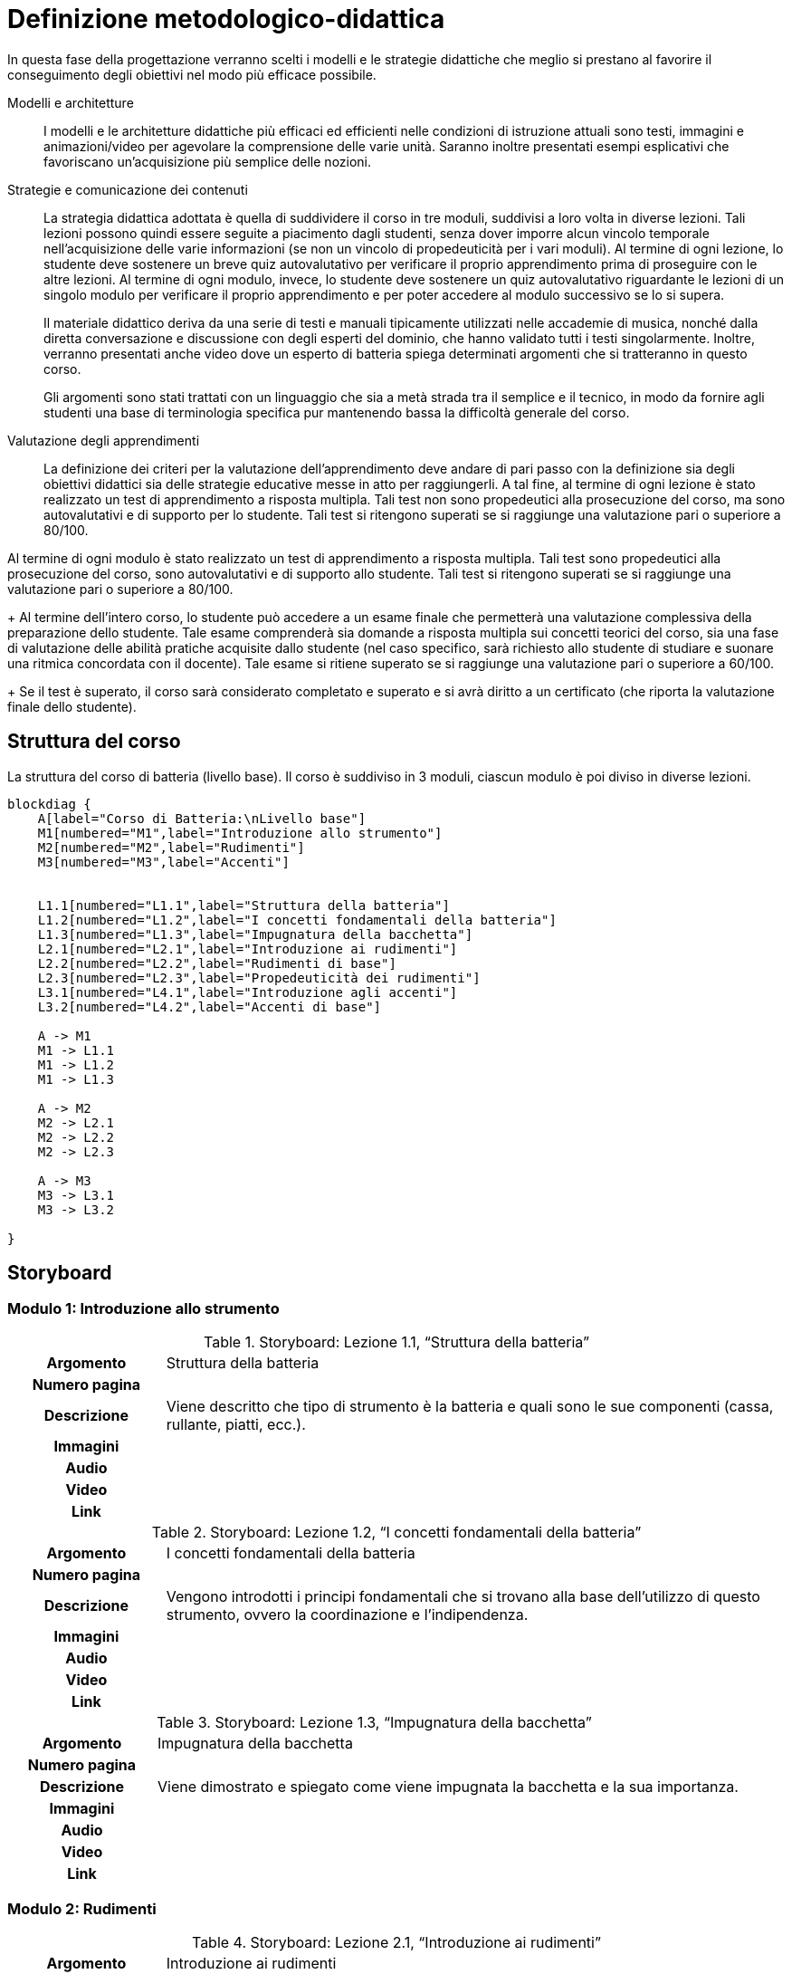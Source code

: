 = Definizione metodologico-didattica

In questa fase della progettazione verranno scelti i modelli e le strategie
didattiche che meglio si prestano al favorire il conseguimento degli obiettivi
nel modo più efficace possibile.

Modelli e architetture:: I modelli e le architetture didattiche più efficaci ed
efficienti nelle condizioni di istruzione attuali sono testi, immagini e
animazioni/video per agevolare la comprensione delle varie unità. Saranno
inoltre presentati esempi esplicativi che favoriscano un'acquisizione più
semplice delle nozioni.

Strategie e comunicazione dei contenuti:: La strategia didattica adottata è
quella di suddividere il corso in tre moduli, suddivisi a loro volta in diverse lezioni.
Tali lezioni possono quindi essere seguite a piacimento dagli studenti, senza
dover imporre alcun vincolo temporale nell'acquisizione delle varie informazioni
(se non un vincolo di propedeuticità per i vari moduli). Al termine di ogni lezione, lo studente deve sostenere un breve quiz autovalutativo per verificare il proprio apprendimento prima di proseguire con le altre lezioni. Al termine di ogni modulo, invece, lo
studente deve sostenere un quiz autovalutativo riguardante le lezioni di un singolo modulo per verificare il proprio
apprendimento e per poter accedere al modulo successivo se lo si supera.
+
Il materiale didattico deriva da una serie di testi e manuali tipicamente
utilizzati nelle accademie di musica, nonché dalla diretta conversazione e
discussione con degli esperti del dominio, che hanno validato tutti i testi
singolarmente. Inoltre, verranno presentati anche video dove un esperto di batteria spiega determinati argomenti che si tratteranno in questo corso.
+
Gli argomenti sono stati trattati con un linguaggio che sia a metà strada tra il
semplice e il tecnico, in modo da fornire agli studenti una base di terminologia
specifica pur mantenendo bassa la difficoltà generale del corso.

Valutazione degli apprendimenti:: La definizione dei criteri per la valutazione
dell'apprendimento deve andare di pari passo con la definizione sia degli
obiettivi didattici sia delle strategie educative messe in atto per
raggiungerli. A tal fine, al termine di ogni lezione è stato realizzato un test di apprendimento a risposta multipla. Tali test non sono propedeutici alla prosecuzione del corso, ma sono autovalutativi e di supporto per lo studente. Tali test si ritengono superati se si raggiunge una valutazione pari o superiore a 80/100.

Al termine di ogni modulo è stato realizzato un test di
apprendimento a risposta multipla. Tali test sono propedeutici alla
prosecuzione del corso, sono autovalutativi e di supporto allo studente. Tali
test si ritengono superati se si raggiunge una valutazione pari o superiore a
80/100.
+
Al termine dell'intero corso, lo studente può accedere a un esame finale che
permetterà una valutazione complessiva della preparazione dello studente. Tale
esame comprenderà sia domande a risposta multipla sui concetti teorici del
corso, sia una fase di valutazione delle abilità pratiche acquisite dallo
studente (nel caso specifico, sarà richiesto allo studente di studiare e suonare
una ritmica concordata con il docente). Tale esame si ritiene superato se si
raggiunge una valutazione pari o superiore a 60/100.
+
Se il test è superato, il corso sarà considerato completato e superato e si avrà diritto a un certificato (che riporta la valutazione finale dello studente).

== Struttura del corso

.La struttura del corso di batteria (livello base). Il corso è suddiviso in 3 moduli, ciascun modulo è poi diviso in diverse lezioni.
[blockdiag,"corso-batteria", svg, width="80%"]
-----
blockdiag {    
    A[label="Corso di Batteria:\nLivello base"]
    M1[numbered="M1",label="Introduzione allo strumento"]
    M2[numbered="M2",label="Rudimenti"]
    M3[numbered="M3",label="Accenti"]
   

    L1.1[numbered="L1.1",label="Struttura della batteria"]
    L1.2[numbered="L1.2",label="I concetti fondamentali della batteria"]
    L1.3[numbered="L1.3",label="Impugnatura della bacchetta"]
    L2.1[numbered="L2.1",label="Introduzione ai rudimenti"]
    L2.2[numbered="L2.2",label="Rudimenti di base"]
    L2.3[numbered="L2.3",label="Propedeuticità dei rudimenti"]
    L3.1[numbered="L4.1",label="Introduzione agli accenti"]
    L3.2[numbered="L4.2",label="Accenti di base"]
    
    A -> M1
    M1 -> L1.1
    M1 -> L1.2
    M1 -> L1.3
    
    A -> M2
    M2 -> L2.1
    M2 -> L2.2
    M2 -> L2.3
    
    A -> M3
    M3 -> L3.1
    M3 -> L3.2
    
}
-----

== Storyboard

=== Modulo 1: Introduzione allo strumento

.Storyboard: Lezione 1.1, "`Struttura della batteria`"
[cols="<.^20h,<.^80"]
|===
| Argomento | Struttura della batteria
| Numero pagina | 
| Descrizione | Viene descritto che tipo di strumento è la batteria e quali sono le sue componenti (cassa, rullante, piatti, ecc.).
// | Template | 
// | Testo | 
| Immagini | 
| Audio | 
| Video | 
// | Strumenti di comunicazione | Forum, chat
| Link | 
|===

.Storyboard: Lezione 1.2, "`I concetti fondamentali della batteria`"
[cols="<.^20h,<.^80"]
|===
| Argomento | I concetti fondamentali della batteria
| Numero pagina | 
| Descrizione | Vengono introdotti i principi fondamentali che si trovano alla base dell'utilizzo di questo strumento, ovvero la coordinazione e l'indipendenza.
// | Template | 
// | Testo | 
| Immagini | 
| Audio | 
| Video | 
// | Strumenti di comunicazione | Forum, chat
| Link | 
|===

.Storyboard: Lezione 1.3, "`Impugnatura della bacchetta`"
[cols="<.^20h,<.^80"]
|===
| Argomento | Impugnatura della bacchetta
| Numero pagina | 
| Descrizione | Viene dimostrato e spiegato come viene impugnata la bacchetta e la sua importanza.
// | Template | 
// | Testo | 
| Immagini | 
| Audio | 
| Video | 
// | Strumenti di comunicazione | Forum, chat
| Link | 
|===

=== Modulo 2: Rudimenti

.Storyboard: Lezione 2.1, "`Introduzione ai rudimenti`"
[cols="<.^20h,<.^80"]
|===
| Argomento | Introduzione ai rudimenti
| Numero pagina | 
| Descrizione | Viene spiegato cosa sono i rudimenti e la loro importanza in quanto alla base di qualsiasi ritmica.
// | Template | 
// | Testo | 
| Immagini | 
| Audio | 
| Video | 
// | Strumenti di comunicazione | Forum, chat
| Link | 
|===

.Storyboard: Lezione 2.2, "`Rudimenti di base`"
[cols="<.^20h,<.^80"]
|===
| Argomento | Rudimenti di base
| Numero pagina | 
| Descrizione | Vengono illustrati e spiegati quali sono i rudimenti di base fondamentali da conoscere.
// | Template | 
// | Testo | 
| Immagini | 
| Audio | 
| Video | 
// | Strumenti di comunicazione | Forum, chat
| Link | 
|===

.Storyboard: Lezione 2.3, "`Propedeuticità dei rudimenti`"
[cols="<.^20h,<.^80"]
|===
| Argomento | Propedeuticità dei rudimenti
| Numero pagina | 
| Descrizione | Viene spiegato e illustrato la propedeuticità dei rudimenti studiati nella lezione precendete.
// | Template | 
// | Testo | 
| Immagini | 
| Audio | 
| Video | 
// | Strumenti di comunicazione | Forum, chat
| Link | 
|===

=== Modulo 3: Accenti

.Storyboard: Lezione 3.1, "`Introduzione agli accenti`"
[cols="<.^20h,<.^80"]
|===
| Argomento | Introduzione agli accenti
| Numero pagina | 
| Descrizione | Vengono spiegati cosa sono gli accenti di base fondamentali che sono alla base per l'utilizzo della batteria.
// | Template | 
// | Testo | 
| Immagini | 
| Audio | 
| Video | 
// | Strumenti di comunicazione | Forum, chat
| Link | 
|===

.Storyboard: Lezione 3.2, "`Accenti di base`"
[cols="<.^20h,<.^80"]
|===
| Argomento | Accenti di base
| Numero pagina | 
| Descrizione | Vengono spiegati e illustrati quali sono gli accenti di base.
// | Template | 
// | Testo | 
| Immagini | 
| Audio | 
| Video | 
// | Strumenti di comunicazione | Forum, chat
| Link | 
|===

== Layout

== Contenuto e interazione

I contenuti saranno sviluppati in modo da favorire l'apprendimento dello
studente, che potrà interagire con il docente e altri studenti sia in aula
(qualora lo studente si trovi in sede) che on-line, secondo le proprie personali
esigenze di chiarimenti o di consulenza sull'argomento.

Lo studente potrà svolgere dei quiz e degli esercizi relativi a ogni unità che
saranno automaticamente valutati dal sistema (con un'eventuale controllo del
docente). Inoltre, al termine del corso, lo studente dovrà svolgere un test di
verifica delle abilità, valutato in parte dal sistema (per i concetti teorici) e
in parte dal docente (per i concetti pratici): se lo studente supera questo
test, il corso sarà considerato superato e sarà rilasciato un certificato di
superamento del corso.
